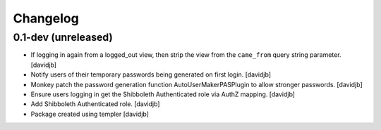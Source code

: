 Changelog
=========

0.1-dev (unreleased)
--------------------

- If logging in again from a logged_out view, then strip the view from
  the ``came_from`` query string parameter. 
  [davidjb]
- Notify users of their temporary passwords being generated on first login.
  [davidjb]
- Monkey patch the password generation function AutoUserMakerPASPlugin
  to allow stronger passwords.
  [davidjb]
- Ensure users logging in get the Shibboleth Authenticated role via
  AuthZ mapping.
  [davidjb]
- Add Shibboleth Authenticated role.
  [davidjb]
- Package created using templer
  [davidjb]
